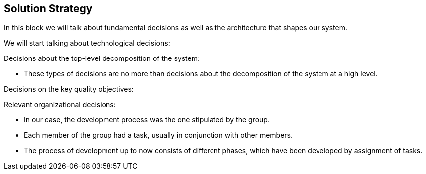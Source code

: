 [[section-solution-strategy]]
== Solution Strategy



****
In this block we will talk about fundamental decisions as well as the architecture that shapes our system.
****

****
We will start talking about technological decisions:

****

****
Decisions about the top-level decomposition of the system:

- These types of decisions are no more than decisions about the decomposition of the system at a high level.
****

****

Decisions on the key quality objectives:
****

****
Relevant organizational decisions:

- In our case, the development process was the one stipulated by the group.

- Each member of the group had a task, usually in conjunction with other members.

- The process of development up to now consists of different phases, which have been developed by assignment of tasks.
****
